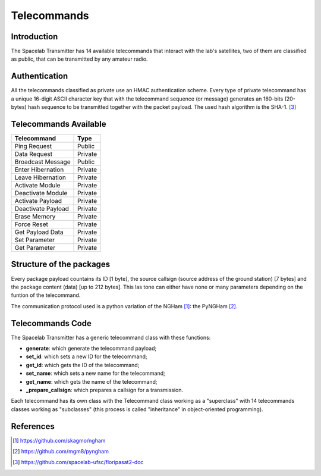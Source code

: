 ************
Telecommands
************

Introduction
============

The Spacelab Transmitter has 14 available telecommands that interact with the lab's satellites, two of them are classified as public, that can be transmitted by any amateur radio.

Authentication
==============

All the telecommands classified as private use an HMAC authentication scheme. Every
type of private telecommand has a unique 16-digit ASCII character key that with the
telecommand sequence (or message) generates an 160-bits (20-bytes) hash sequence to
be transmitted together with the packet payload. The used hash algorithm is the SHA-1. [3]_

.. image:: img/hmac.png
   :width: 500

Telecommands Available
======================

+-------------------+------------+
| Telecommand       |    Type    |  
+===================+============+
| Ping Request      |   Public   | 
+-------------------+------------+
| Data Request      |   Private  |
+-------------------+------------+
| Broadcast Message |   Public   | 
+-------------------+------------+ 
| Enter Hibernation |   Private  | 
+-------------------+------------+
| Leave Hibernation |   Private  |
+-------------------+------------+
| Activate Module   |   Private  |
+-------------------+------------+
| Deactivate Module |   Private  |
+-------------------+------------+
| Activate Payload  |   Private  |
+-------------------+------------+
| Deactivate Payload|   Private  |
+-------------------+------------+
| Erase Memory      |   Private  |
+-------------------+------------+
| Force Reset       |   Private  |
+-------------------+------------+
| Get Payload Data  |   Private  |
+-------------------+------------+
| Set Parameter     |   Private  |
+-------------------+------------+
| Get Parameter     |   Private  |
+-------------------+------------+

Structure of the packages 
=========================

Every package payload countains its ID [1 byte], the source callsign (source address of the ground station) [7 bytes] and the package content (data) [up to 212 bytes]. This las tone can either have none or many parameters depending on the funtion of the telecommand.

The communication protocol used is a python variation of the NGHam [1]_: the PyNGHam [2]_.

.. image:: img/ngham.png
   :width: 300

Telecommands Code
=================

The Spacelab Transmitter has a generic telecommand class with these functions:

- **generate**: which generate the telecommand payload;
- **set_id**: which sets a new ID for the telecommand;
- **get_id**: which gets the ID of the telecommand;
- **set_name**: which sets a new name for the telecommand;
- **get_name**: which gets the name of the telecommand;
- **_prepare_callsign**: which prepares a callsign for a transmission.

Each telecommand has its own class with the Telecommand class working as a "superclass" with 14 telecommands classes working as "subclasses" (this process is called "inheritance" in object-oriented programming).

References
==========


.. [1] https://github.com/skagmo/ngham
.. [2] https://github.com/mgm8/pyngham
.. [3] https://github.com/spacelab-ufsc/floripasat2-doc